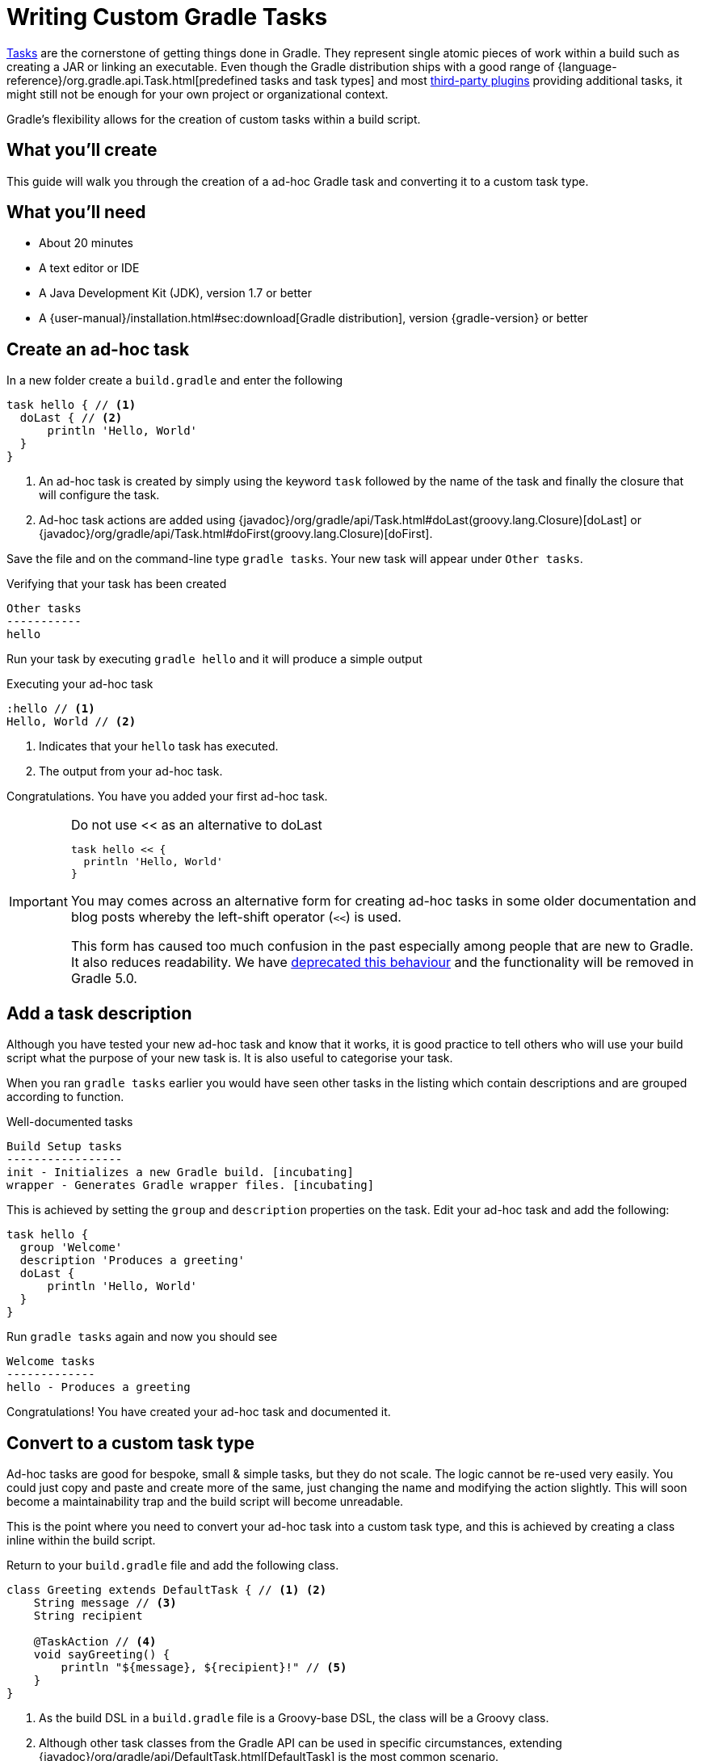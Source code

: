 = Writing Custom Gradle Tasks

https://docs.gradle.org/current/userguide/tutorial_using_tasks.html[Tasks] are the cornerstone of getting things done in Gradle. They represent single atomic pieces of work within a build such as creating a JAR or linking an executable. Even though the Gradle distribution ships with a good range of {language-reference}/org.gradle.api.Task.html[predefined tasks and task types] and  most https://plugins.gradle.org[third-party plugins] providing additional tasks, it might still not be enough for your own project or organizational context.

Gradle's flexibility allows for the creation of custom tasks within a build script.

== What you'll create

This guide will walk you through the creation of a ad-hoc Gradle task and converting it to a custom task type.

== What you’ll need

* About 20 minutes
* A text editor or IDE
* A Java Development Kit (JDK), version 1.7 or better
* A {user-manual}/installation.html#sec:download[Gradle distribution], version {gradle-version} or better

== Create an ad-hoc task

In a new folder create a `build.gradle` and enter the following

[source,groovy]
----
task hello { // <1>
  doLast { // <2>
      println 'Hello, World'
  }
}
----
<1> An ad-hoc task is created by simply using the keyword `task` followed by the
  name of the task and finally the closure that will configure the task.
<2> Ad-hoc task actions are added using {javadoc}/org/gradle/api/Task.html#doLast(groovy.lang.Closure)[doLast] or {javadoc}/org/gradle/api/Task.html#doFirst(groovy.lang.Closure)[doFirst].

Save the file and on the command-line type `gradle tasks`. Your new task will appear under `Other tasks`.

.Verifying that your task has been created
[listing]
----
Other tasks
-----------
hello
----

Run your task by executing `gradle hello` and it will produce a simple output

.Executing your ad-hoc task
[listing]
----
:hello // <1>
Hello, World // <2>
----
<1> Indicates that your `hello` task has executed.
<2> The output from your ad-hoc task.

Congratulations. You have you added your first ad-hoc task.

.Do not use << as an alternative to doLast
[IMPORTANT]
====
[source,groovy]
----
task hello << {
  println 'Hello, World'
}
----

You may comes across an alternative form for creating ad-hoc tasks in some older documentation and blog posts whereby the left-shift operator (`<<`) is used.

This form has caused too much confusion in the past especially among people that are new to Gradle. It also reduces readability. We have https://docs.gradle.org/3.2/release-notes#the-left-shift-operator-on-the-task-interface[deprecated this behaviour] and the functionality will be removed in Gradle 5.0.
====

== Add a task description

Although you have tested your new ad-hoc task and know that it works, it is good practice to tell others who will use your build script what the purpose of your new task is. It is also useful to categorise your task.

When you ran `gradle tasks` earlier you would have seen other tasks in the listing which contain descriptions and are grouped according to function.

.Well-documented tasks
[listing]
----
Build Setup tasks
-----------------
init - Initializes a new Gradle build. [incubating]
wrapper - Generates Gradle wrapper files. [incubating]
----

This is achieved by setting the `group` and `description` properties on the task.  Edit your ad-hoc task and add the following:

[source,groovy]
----
task hello {
  group 'Welcome'
  description 'Produces a greeting'
  doLast {
      println 'Hello, World'
  }
}
----

Run `gradle tasks` again and now you should see

[listing]
----
Welcome tasks
-------------
hello - Produces a greeting
----

Congratulations! You have created your ad-hoc task and documented it.

== Convert to a custom task type

Ad-hoc tasks are good for bespoke, small & simple tasks, but they do not scale. The logic cannot be re-used very easily.  You could just copy and paste and create more of the same, just changing the name and modifying the action slightly. This will soon become a maintainability trap and the build script will become unreadable.

This is the point where you need to convert your ad-hoc task into a custom task type, and this is achieved by creating a class inline within the build script.

Return to your `build.gradle` file and add the following class.

[source,groovy]
----
class Greeting extends DefaultTask { // <1> <2>
    String message // <3>
    String recipient

    @TaskAction // <4>
    void sayGreeting() {
        println "${message}, ${recipient}!" // <5>
    }
}
----
<1> As the build DSL in a `build.gradle` file is a Groovy-base DSL, the class will be a Groovy class.
<2> Although other task classes from the Gradle API can be used in specific circumstances, extending {javadoc}/org/gradle/api/DefaultTask.html[DefaultTask] is the most common scenario.
<3> Adding `message` and `recipient` properties allows instance of this custom task type to be configurable
<4> It is standard practice to have a default action for a task and this is achieved by adding the `@TaskAction` annotation to a *single* method in the task class. When the task is executed this is the method that will be called.
<5> Print the message using a standard Groovy interpolated string.

Now that you have created the class, what remains is to refactor the existing `hello` task:

[source,groovy]
----
task hello ( type : Greeting ) { // <1>
    group 'Welcome'
    description 'Produces a world greeting'
    message 'Hello' // <2>
    recipient 'World'
}
----
<1> Specify the task type by referencing the class type `Greeting` you have added above.
<2> Configure the message and the recipient.

Test your modification by running `gradle hello` again as you should see the same output

.Output after conversion to a custom task type
[listing]
----
:hello
Hello, World
----

Now that you have the custom task type, you can add additional tasks. Add a German version of the greeting by just creating an additional task.

.Adding a second task
[source,groovy]
----
task germanHello( type : Greeting ) {
    group 'Welcome'
    description 'Produces a German greeting'
    message 'Guten Tag'
    recipient 'Welt'
}
----

NOTE: No assignment is required during configuration as Gradle decorates the properties to allow for a more declarative DSL.

Run `gradle tasks` again to verify that the new task has been added.

.Output of 'gradle tasks' after adding second task.
[listing]
----
Welcome tasks
-------------
hello - Produces a greeting
germanHello - Produces a German greeting
----

Finally, run the new task by doing `gradle germanHello`

.Output of your second task.
[listing]
----
:germanHello
Guten Tag, Welt
----



////
[source,groovy]
----
class Greeting extends DefaultTask {

    String getMessage() { return message }
    void setMessage(String message) { this.message = message }

    String getRecipient() { return recipient }
    void setRecipient(String recipient) { this.recipient = recipient }

    @TaskAction
    void sayGreeting() {
      println "${message}, ${recipient}!"
    }

    private String message
    private String recipient
}
----
////

== Summary

That's it! You've worked through the steps necessary to create a custom Gradle Task. You should now have learnt how to

* Create an ad-hoc task and add an action using `doLast`.
* Document an ad-hoc task.
* Convert an ad-hoc task to a custom Gradle task type and creating task instances.
* Using `@TaskAction` to set a default action for a task type.

== Next steps

// TODO: This should point to a GS guide on organizing build logic
* Having classes in a build script will soon lead to a messy and potentially unmaintainable build script. Learn how to {user-manual}/organizing_build_logic.html[organize your build logic].

== Help improve this guide

Have feedback or a question? Found a typo? Like all Gradle guides, help is just a GitHub Issue away. Please add an issue or pull request to the https://github.com/{repo-path}/[{repo-path}] and we'll get back to you.
